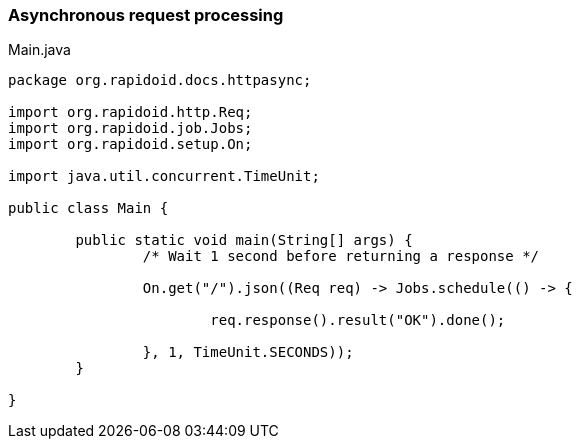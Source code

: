 ### Asynchronous request processing

[[app-listing]]
[source,java]
.Main.java
----
package org.rapidoid.docs.httpasync;

import org.rapidoid.http.Req;
import org.rapidoid.job.Jobs;
import org.rapidoid.setup.On;

import java.util.concurrent.TimeUnit;

public class Main {

	public static void main(String[] args) {
		/* Wait 1 second before returning a response */

		On.get("/").json((Req req) -> Jobs.schedule(() -> {

			req.response().result("OK").done();

		}, 1, TimeUnit.SECONDS));
	}

}
----


